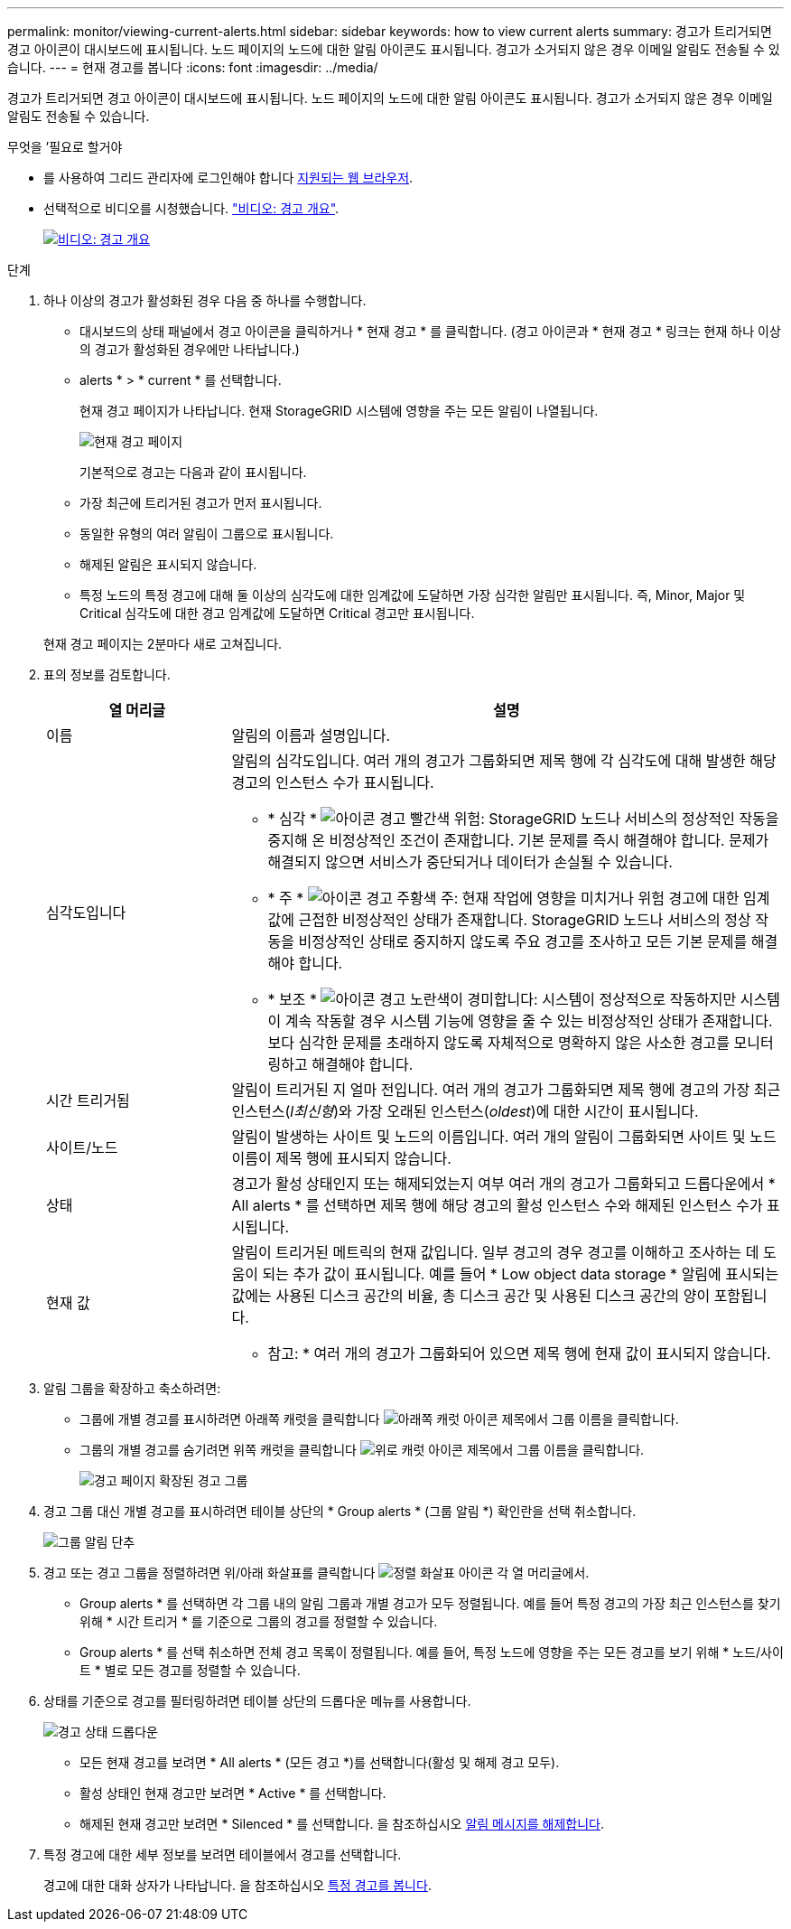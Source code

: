 ---
permalink: monitor/viewing-current-alerts.html 
sidebar: sidebar 
keywords: how to view current alerts 
summary: 경고가 트리거되면 경고 아이콘이 대시보드에 표시됩니다. 노드 페이지의 노드에 대한 알림 아이콘도 표시됩니다. 경고가 소거되지 않은 경우 이메일 알림도 전송될 수 있습니다. 
---
= 현재 경고를 봅니다
:icons: font
:imagesdir: ../media/


[role="lead"]
경고가 트리거되면 경고 아이콘이 대시보드에 표시됩니다. 노드 페이지의 노드에 대한 알림 아이콘도 표시됩니다. 경고가 소거되지 않은 경우 이메일 알림도 전송될 수 있습니다.

.무엇을 &#8217;필요로 할거야
* 를 사용하여 그리드 관리자에 로그인해야 합니다 xref:../admin/web-browser-requirements.adoc[지원되는 웹 브라우저].
* 선택적으로 비디오를 시청했습니다. https://netapp.hosted.panopto.com/Panopto/Pages/Viewer.aspx?id=2680a74f-070c-41c2-bcd3-acc5013c9cdd["비디오: 경고 개요"^].
+
[link=https://netapp.hosted.panopto.com/Panopto/Pages/Viewer.aspx?id=2680a74f-070c-41c2-bcd3-acc5013c9cdd]
image::../media/video-screenshot-alert-overview.png[비디오: 경고 개요]



.단계
. 하나 이상의 경고가 활성화된 경우 다음 중 하나를 수행합니다.
+
** 대시보드의 상태 패널에서 경고 아이콘을 클릭하거나 * 현재 경고 * 를 클릭합니다. (경고 아이콘과 * 현재 경고 * 링크는 현재 하나 이상의 경고가 활성화된 경우에만 나타납니다.)
** alerts * > * current * 를 선택합니다.
+
현재 경고 페이지가 나타납니다. 현재 StorageGRID 시스템에 영향을 주는 모든 알림이 나열됩니다.

+
image::../media/alerts_current_page.png[현재 경고 페이지]

+
기본적으로 경고는 다음과 같이 표시됩니다.

** 가장 최근에 트리거된 경고가 먼저 표시됩니다.
** 동일한 유형의 여러 알림이 그룹으로 표시됩니다.
** 해제된 알림은 표시되지 않습니다.
** 특정 노드의 특정 경고에 대해 둘 이상의 심각도에 대한 임계값에 도달하면 가장 심각한 알림만 표시됩니다. 즉, Minor, Major 및 Critical 심각도에 대한 경고 임계값에 도달하면 Critical 경고만 표시됩니다.


+
현재 경고 페이지는 2분마다 새로 고쳐집니다.

. 표의 정보를 검토합니다.
+
[cols="1a,3a"]
|===
| 열 머리글 | 설명 


 a| 
이름
 a| 
알림의 이름과 설명입니다.



 a| 
심각도입니다
 a| 
알림의 심각도입니다. 여러 개의 경고가 그룹화되면 제목 행에 각 심각도에 대해 발생한 해당 경고의 인스턴스 수가 표시됩니다.

** * 심각 * image:../media/icon_alert_red_critical.png["아이콘 경고 빨간색 위험"]: StorageGRID 노드나 서비스의 정상적인 작동을 중지해 온 비정상적인 조건이 존재합니다. 기본 문제를 즉시 해결해야 합니다. 문제가 해결되지 않으면 서비스가 중단되거나 데이터가 손실될 수 있습니다.
** * 주 * image:../media/icon_alert_orange_major.png["아이콘 경고 주황색 주"]: 현재 작업에 영향을 미치거나 위험 경고에 대한 임계값에 근접한 비정상적인 상태가 존재합니다. StorageGRID 노드나 서비스의 정상 작동을 비정상적인 상태로 중지하지 않도록 주요 경고를 조사하고 모든 기본 문제를 해결해야 합니다.
** * 보조 * image:../media/icon_alert_yellow_minor.png["아이콘 경고 노란색이 경미합니다"]: 시스템이 정상적으로 작동하지만 시스템이 계속 작동할 경우 시스템 기능에 영향을 줄 수 있는 비정상적인 상태가 존재합니다. 보다 심각한 문제를 초래하지 않도록 자체적으로 명확하지 않은 사소한 경고를 모니터링하고 해결해야 합니다.




 a| 
시간 트리거됨
 a| 
알림이 트리거된 지 얼마 전입니다. 여러 개의 경고가 그룹화되면 제목 행에 경고의 가장 최근 인스턴스(_l최신형_)와 가장 오래된 인스턴스(_oldest_)에 대한 시간이 표시됩니다.



 a| 
사이트/노드
 a| 
알림이 발생하는 사이트 및 노드의 이름입니다. 여러 개의 알림이 그룹화되면 사이트 및 노드 이름이 제목 행에 표시되지 않습니다.



 a| 
상태
 a| 
경고가 활성 상태인지 또는 해제되었는지 여부 여러 개의 경고가 그룹화되고 드롭다운에서 * All alerts * 를 선택하면 제목 행에 해당 경고의 활성 인스턴스 수와 해제된 인스턴스 수가 표시됩니다.



 a| 
현재 값
 a| 
알림이 트리거된 메트릭의 현재 값입니다. 일부 경고의 경우 경고를 이해하고 조사하는 데 도움이 되는 추가 값이 표시됩니다. 예를 들어 * Low object data storage * 알림에 표시되는 값에는 사용된 디스크 공간의 비율, 총 디스크 공간 및 사용된 디스크 공간의 양이 포함됩니다.

* 참고: * 여러 개의 경고가 그룹화되어 있으면 제목 행에 현재 값이 표시되지 않습니다.

|===
. 알림 그룹을 확장하고 축소하려면:
+
** 그룹에 개별 경고를 표시하려면 아래쪽 캐럿을 클릭합니다 image:../media/icon_alert_caret_down.png["아래쪽 캐럿 아이콘"] 제목에서 그룹 이름을 클릭합니다.
** 그룹의 개별 경고를 숨기려면 위쪽 캐럿을 클릭합니다 image:../media/icon_alert_caret_up.png["위로 캐럿 아이콘"] 제목에서 그룹 이름을 클릭합니다.
+
image::../media/alerts_page_expanded_alert_group.png[경고 페이지 확장된 경고 그룹]



. 경고 그룹 대신 개별 경고를 표시하려면 테이블 상단의 * Group alerts * (그룹 알림 *) 확인란을 선택 취소합니다.
+
image::../media/alerts_page_group_alerts_button.png[그룹 알림 단추]

. 경고 또는 경고 그룹을 정렬하려면 위/아래 화살표를 클릭합니다 image:../media/icon_alert_sort_column.png["정렬 화살표 아이콘"] 각 열 머리글에서.
+
** Group alerts * 를 선택하면 각 그룹 내의 알림 그룹과 개별 경고가 모두 정렬됩니다. 예를 들어 특정 경고의 가장 최근 인스턴스를 찾기 위해 * 시간 트리거 * 를 기준으로 그룹의 경고를 정렬할 수 있습니다.
** Group alerts * 를 선택 취소하면 전체 경고 목록이 정렬됩니다. 예를 들어, 특정 노드에 영향을 주는 모든 경고를 보기 위해 * 노드/사이트 * 별로 모든 경고를 정렬할 수 있습니다.


. 상태를 기준으로 경고를 필터링하려면 테이블 상단의 드롭다운 메뉴를 사용합니다.
+
image::../media/alerts_page_active_drop_down.png[경고 상태 드롭다운]

+
** 모든 현재 경고를 보려면 * All alerts * (모든 경고 *)를 선택합니다(활성 및 해제 경고 모두).
** 활성 상태인 현재 경고만 보려면 * Active * 를 선택합니다.
** 해제된 현재 경고만 보려면 * Silenced * 를 선택합니다. 을 참조하십시오 xref:silencing-alert-notifications.adoc[알림 메시지를 해제합니다].


. 특정 경고에 대한 세부 정보를 보려면 테이블에서 경고를 선택합니다.
+
경고에 대한 대화 상자가 나타납니다. 을 참조하십시오 xref:viewing-specific-alert.adoc[특정 경고를 봅니다].



